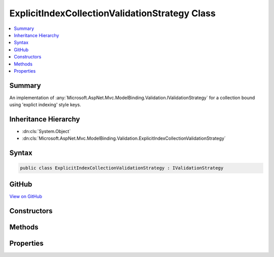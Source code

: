 

ExplicitIndexCollectionValidationStrategy Class
===============================================



.. contents:: 
   :local:



Summary
-------

An implementation of :any:`Microsoft.AspNet.Mvc.ModelBinding.Validation.IValidationStrategy` for a collection bound using 'explict indexing'
style keys.





Inheritance Hierarchy
---------------------


* :dn:cls:`System.Object`
* :dn:cls:`Microsoft.AspNet.Mvc.ModelBinding.Validation.ExplicitIndexCollectionValidationStrategy`








Syntax
------

.. code-block:: csharp

   public class ExplicitIndexCollectionValidationStrategy : IValidationStrategy





GitHub
------

`View on GitHub <https://github.com/aspnet/apidocs/blob/master/aspnet/mvc/src/Microsoft.AspNet.Mvc.Core/ModelBinding/Validation/ExplicitIndexCollectionValidationStrategy.cs>`_





.. dn:class:: Microsoft.AspNet.Mvc.ModelBinding.Validation.ExplicitIndexCollectionValidationStrategy

Constructors
------------

.. dn:class:: Microsoft.AspNet.Mvc.ModelBinding.Validation.ExplicitIndexCollectionValidationStrategy
    :noindex:
    :hidden:

    
    .. dn:constructor:: Microsoft.AspNet.Mvc.ModelBinding.Validation.ExplicitIndexCollectionValidationStrategy.ExplicitIndexCollectionValidationStrategy(System.Collections.Generic.IEnumerable<System.String>)
    
        
    
        Creates a new :any:`Microsoft.AspNet.Mvc.ModelBinding.Validation.ExplicitIndexCollectionValidationStrategy`\.
    
        
        
        
        :param elementKeys: The keys of collection elements that were used during model binding.
        
        :type elementKeys: System.Collections.Generic.IEnumerable{System.String}
    
        
        .. code-block:: csharp
    
           public ExplicitIndexCollectionValidationStrategy(IEnumerable<string> elementKeys)
    

Methods
-------

.. dn:class:: Microsoft.AspNet.Mvc.ModelBinding.Validation.ExplicitIndexCollectionValidationStrategy
    :noindex:
    :hidden:

    
    .. dn:method:: Microsoft.AspNet.Mvc.ModelBinding.Validation.ExplicitIndexCollectionValidationStrategy.GetChildren(Microsoft.AspNet.Mvc.ModelBinding.ModelMetadata, System.String, System.Object)
    
        
        
        
        :type metadata: Microsoft.AspNet.Mvc.ModelBinding.ModelMetadata
        
        
        :type key: System.String
        
        
        :type model: System.Object
        :rtype: System.Collections.Generic.IEnumerator{Microsoft.AspNet.Mvc.ModelBinding.Validation.ValidationEntry}
    
        
        .. code-block:: csharp
    
           public IEnumerator<ValidationEntry> GetChildren(ModelMetadata metadata, string key, object model)
    

Properties
----------

.. dn:class:: Microsoft.AspNet.Mvc.ModelBinding.Validation.ExplicitIndexCollectionValidationStrategy
    :noindex:
    :hidden:

    
    .. dn:property:: Microsoft.AspNet.Mvc.ModelBinding.Validation.ExplicitIndexCollectionValidationStrategy.ElementKeys
    
        
    
        Gets the keys of collection elements that were used during model binding.
    
        
        :rtype: System.Collections.Generic.IEnumerable{System.String}
    
        
        .. code-block:: csharp
    
           public IEnumerable<string> ElementKeys { get; }
    

